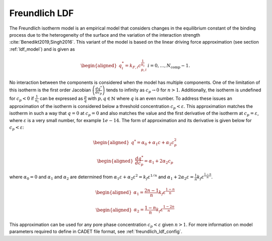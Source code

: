 .. _freundlich_ldf_model:

Freundlich LDF
~~~~~~~~~~~~~~~

The Freundlich isotherm model is an empirical model that considers changes in the equilibrium constant of the binding process due to the heterogeneity of the surface and the variation of the interaction strength :cite:`Benedikt2019,Singh2016`.
This variant of the model is based on the linear driving force approximation (see section :ref:`ldf_model`) and is given as

.. math::
	\begin{aligned} 
		q^*_i= k_{F,i}c_{p,i}^{\frac{1}{n_{i}}}  && i = 0, \dots, N_{\text{comp}} - 1.
	\end{aligned}

No interaction between the components is considered when the model has multiple components. 
One of the limitation of this isotherm is the first order Jacobian :math:`\left(\frac{dq^*}{dc_p}\right)` tends to infinity as :math:`c_{p} \rightarrow 0` for :math:`n>1`.
Additionally, the isotherm is undefined for :math:`c_{p} < 0` if :math:`\frac{1}{n_i}` can be expressed as :math:`\frac{p}{q}` with :math:`p,q \in \mathbb{N}` where :math:`q` is an even number.
To address these issues an approximation of the isotherm is considered below a threshold concentration :math:`c_p < \varepsilon`.
This approximation matches the isotherm in such a way that  :math:`q=0` at :math:`c_p=0` and also matches the value and the first derivative of the isotherm at :math:`c_p = \varepsilon`, where :math:`\varepsilon` is a very small number, for example :math:`1e-14`.
The form of approximation and its derivative is given below for :math:`c_p < \varepsilon`:

.. math::

	\begin{aligned} 
		q^* = \alpha_0+\alpha_1 c+\alpha_2 c_p^2  
	\end{aligned}
	
	\begin{aligned} 
		\frac{dq^*}{dc_p} = \alpha_1+ 2 \alpha_2 c_p 
	\end{aligned}

where :math:`\alpha_0=0` and :math:`\alpha_1` and :math:`\alpha_2` are determined from :math:`\alpha_1 \varepsilon+\alpha_2 \varepsilon^2 = k_f \varepsilon^{1/n}` and :math:`\alpha_1 + 2 \alpha_2 \varepsilon = \frac{1}{n}k_f \varepsilon^{\frac{1-n}{n}}`.
	
.. math::
	\begin{aligned}
		\alpha_1 = \frac{2 n-1}{n}k_f \varepsilon^{\frac{1-n}{n}}
	\end{aligned}
.. math::
	\begin{aligned}
		\alpha_2 = \frac{1-n}{n}k_f \varepsilon^{\frac{1-2 n}{n}}
	\end{aligned}

This approximation can be used for any pore phase concentration :math:`c_p < \varepsilon` given :math:`n>1`.
For more information on model parameters required to define in CADET file format, see :ref:`freundlich_ldf_config`.

